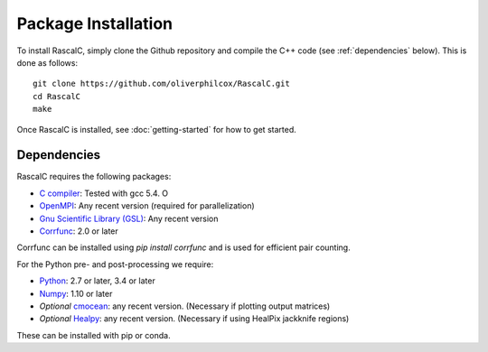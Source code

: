 Package Installation
=====================

To install RascalC, simply clone the Github repository and compile the C++ code (see :ref:`dependencies` below). This is done as follows::

    git clone https://github.com/oliverphilcox/RascalC.git
    cd RascalC
    make

Once RascalC is installed, see :doc:`getting-started` for how to get started.

.. _dependencies:

Dependencies
-------------

RascalC requires the following packages:

- `C compiler <https://gcc.gnu.org/>`_: Tested with gcc 5.4. O
- `OpenMPI  <https://www.open-mpi.org/'>`_: Any recent version (required for parallelization)
- `Gnu Scientific Library (GSL) <https://www.gnu.org/software/gsl/doc/html/index.html>`_: Any recent version
- `Corrfunc <https://corrfunc.readthedocs.io>`_: 2.0 or later

Corrfunc can be installed using `pip install corrfunc` and is used for efficient pair counting.

For the Python pre- and post-processing we require:

- `Python <https://www.python.org/>`_: 2.7 or later, 3.4 or later
- `Numpy <http://www.numpy.org/>`_: 1.10 or later
- *Optional* `cmocean <https://matplotlib.org/cmocean/>`_: any recent version. (Necessary if plotting output matrices)
- *Optional* `Healpy <https://healpy.readthedocs.io/en/latest/>`_: any recent version. (Necessary if using HealPix jackknife regions)

These can be installed with pip or conda.

